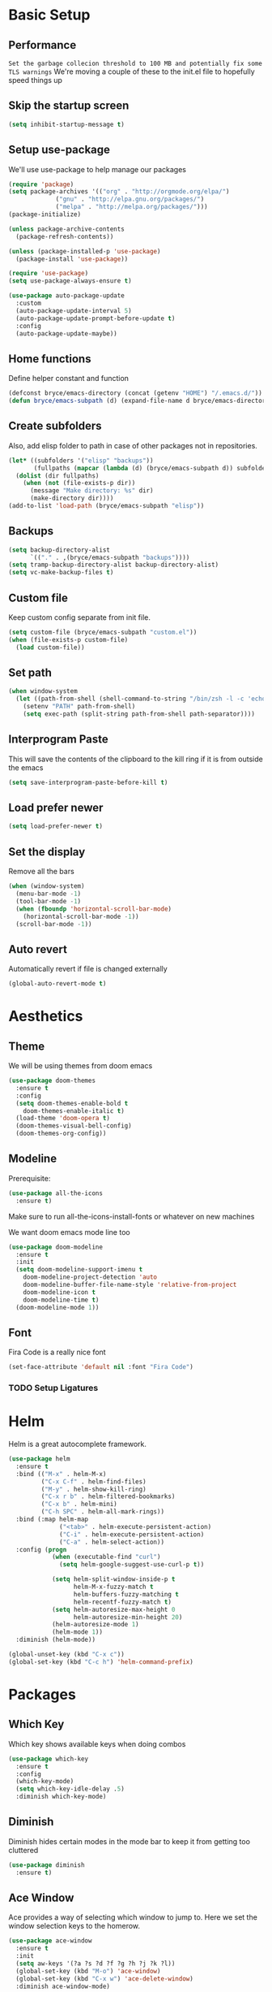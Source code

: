* Basic Setup

** Performance
 ~Set the garbage collecion threshold to 100 MB and potentially fix some TLS warnings~
 We're moving a couple of these to the init.el file to hopefully speed things up

** Skip the startup screen

#+begin_src emacs-lisp
  (setq inhibit-startup-message t)
#+end_src

** Setup use-package

We'll use use-package to help manage our packages

#+begin_src emacs-lisp
  (require 'package)
  (setq package-archives '(("org" . "http://orgmode.org/elpa/")
			   ("gnu" . "http://elpa.gnu.org/packages/")
			   ("melpa" . "http://melpa.org/packages/")))
  (package-initialize)

  (unless package-archive-contents
    (package-refresh-contents))

  (unless (package-installed-p 'use-package)
    (package-install 'use-package))

  (require 'use-package)
  (setq use-package-always-ensure t)

  (use-package auto-package-update
    :custom
    (auto-package-update-interval 5)
    (auto-package-update-prompt-before-update t)
    :config
    (auto-package-update-maybe))
#+end_src

** Home functions
Define helper constant and function

#+BEGIN_SRC emacs-lisp
  (defconst bryce/emacs-directory (concat (getenv "HOME") "/.emacs.d/"))
  (defun bryce/emacs-subpath (d) (expand-file-name d bryce/emacs-directory))
#+END_SRC

** Create subfolders
Also, add elisp folder to path in case of other packages not in repositories.

#+BEGIN_SRC emacs-lisp
  (let* ((subfolders '("elisp" "backups"))
         (fullpaths (mapcar (lambda (d) (bryce/emacs-subpath d)) subfolders)))
    (dolist (dir fullpaths)
      (when (not (file-exists-p dir))
        (message "Make directory: %s" dir)
        (make-directory dir))))
  (add-to-list 'load-path (bryce/emacs-subpath "elisp"))
#+END_SRC

** Backups
#+BEGIN_SRC emacs-lisp
  (setq backup-directory-alist
        `(("." . ,(bryce/emacs-subpath "backups"))))
  (setq tramp-backup-directory-alist backup-directory-alist)
  (setq vc-make-backup-files t)
#+END_SRC

** Custom file
Keep custom config separate from init file.

#+BEGIN_SRC emacs-lisp
  (setq custom-file (bryce/emacs-subpath "custom.el"))
  (when (file-exists-p custom-file)
    (load custom-file))
#+END_SRC

** Set path
 #+BEGIN_SRC emacs-lisp
   (when window-system
     (let ((path-from-shell (shell-command-to-string "/bin/zsh -l -c 'echo $PATH'")))
       (setenv "PATH" path-from-shell)
       (setq exec-path (split-string path-from-shell path-separator))))
 #+END_SRC

** Interprogram Paste
This will save the contents of the clipboard to the kill ring if it is from outside the emacs

#+begin_src emacs-lisp
  (setq save-interprogram-paste-before-kill t)
#+end_src

** Load prefer newer

#+begin_src emacs-lisp
  (setq load-prefer-newer t)
#+end_src

** Set the display

Remove all the bars
#+begin_src emacs-lisp
  (when (window-system)
    (menu-bar-mode -1)
    (tool-bar-mode -1)
    (when (fboundp 'horizontal-scroll-bar-mode)
      (horizontal-scroll-bar-mode -1))
    (scroll-bar-mode -1))
#+end_src

** Auto revert
Automatically revert if file is changed externally
#+begin_src emacs-lisp
  (global-auto-revert-mode t)
#+end_src

* Aesthetics
** Theme
We will be using themes from doom emacs
#+begin_src emacs-lisp
  (use-package doom-themes
    :ensure t
    :config
    (setq doom-themes-enable-bold t
	  doom-themes-enable-italic t)
    (load-theme 'doom-opera t)
    (doom-themes-visual-bell-config)
    (doom-themes-org-config))
#+end_src

** Modeline
Prerequisite:
#+begin_src emacs-lisp
  (use-package all-the-icons
    :ensure t)
#+end_src

Make sure to run all-the-icons-install-fonts or whatever on new machines

We want doom emacs mode line too
#+begin_src emacs-lisp
  (use-package doom-modeline
    :ensure t
    :init
    (setq doom-modeline-support-imenu t
	  doom-modeline-project-detection 'auto
	  doom-modeline-buffer-file-name-style 'relative-from-project
	  doom-modeline-icon t
	  doom-modeline-time t)
    (doom-modeline-mode 1))
#+end_src

** Font
Fira Code is a really nice font
#+begin_src emacs-lisp
  (set-face-attribute 'default nil :font "Fira Code")
#+end_src

*** TODO Setup Ligatures

* Helm

Helm is a great autocomplete framework.

#+BEGIN_SRC emacs-lisp
  (use-package helm
    :ensure t
    :bind (("M-x" . helm-M-x)
           ("C-x C-f" . helm-find-files)
           ("M-y" . helm-show-kill-ring)
           ("C-x r b" . helm-filtered-bookmarks)
           ("C-x b" . helm-mini)
           ("C-h SPC" . helm-all-mark-rings))
    :bind (:map helm-map
                ("<tab>" . helm-execute-persistent-action)
                ("C-i" . helm-execute-persistent-action)
                ("C-a" . helm-select-action))
    :config (progn
              (when (executable-find "curl")
                (setq helm-google-suggest-use-curl-p t))

              (setq helm-split-window-inside-p t
                    helm-M-x-fuzzy-match t
                    helm-buffers-fuzzy-matching t
                    helm-recentf-fuzzy-match t)
              (setq helm-autoresize-max-height 0
                    helm-autoresize-min-height 20)
              (helm-autoresize-mode 1)
              (helm-mode 1))
    :diminish (helm-mode))

  (global-unset-key (kbd "C-x c"))
  (global-set-key (kbd "C-c h") 'helm-command-prefix)
#+END_SRC

* Packages

** Which Key
Which key shows available keys when doing combos

#+BEGIN_SRC emacs-lisp
  (use-package which-key
    :ensure t
    :config
    (which-key-mode)
    (setq which-key-idle-delay .5)
    :diminish which-key-mode)
#+END_SRC

** Diminish

Diminish hides certain modes in the mode bar to keep it from getting too cluttered

#+BEGIN_SRC emacs-lisp
   (use-package diminish
     :ensure t)
#+END_SRC

** Ace Window
Ace provides a way of selecting which window to jump to. Here we set the window selection keys to the homerow.

#+BEGIN_SRC emacs-lisp
  (use-package ace-window
    :ensure t
    :init
    (setq aw-keys '(?a ?s ?d ?f ?g ?h ?j ?k ?l))
    (global-set-key (kbd "M-o") 'ace-window)
    (global-set-key (kbd "C-x w") 'ace-delete-window)
    :diminish ace-window-mode)
#+END_SRC

** Swiper
Swiper is an improved search utility

#+BEGIN_SRC emacs-lisp
  (use-package swiper
    :ensure t)
  (use-package swiper-helm
    :ensure t
    :init
    (setq swiper-helm-display-function 'helm-default-display-buffer)
    :bind ("C-s" . 'swiper-helm))
#+END_SRC

** Magit
Only git interface better than command line. (Just barely)

#+BEGIN_SRC emacs-lisp
  (use-package magit
    :ensure t
    :bind ("C-x g" . magit-status))
#+END_SRC

* Editing

** Delete trailing whitespace
Delete trailing whitespace on save
#+begin_src emacs-lisp
  (add-hook 'before-save-hook 'delete-trailing-whitespace)
#+end_src

** Tabs

#+begin_src emacs-lisp
  (setq-default indent-tabs-mode nil
		tab-width 4)
#+end_src

** Flyspell
Flyspell does spell check for us

#+begin_src emacs-lisp
  (use-package flyspell
    :ensure t
    :diminish flyspell-mode
    :hook
    (text-mode . flyspell-mode)
    (org-mode . flyspell-mode)
    (prog-mode . flyspell-prog-mode)
    :config (setq ispell-local-dictionary "en_US"))
#+end_src

* Programming

Here we turn on line numbers when programming.
#+begin_src emacs-lisp
  (add-hook 'prog-mode-hook 'linum-mode)
#+end_src

** SmartParens
SmartParens helps complete parens for us
#+begin_src emacs-lisp
  (use-package smartparens
    :hook (prog-mode . smartparens-mode))

  (require 'smartparens-config)
#+end_src

** LSP
Language Server Protocol helps provide IDE functionality by allowing Emacs to communicate with specialized language servers.
This sets up the basic LSP functionality. Actual language servers will need to be installed, and be configured in their specific section.
[[https://emacs-lsp.github.io/lsp-mode/][LSP mode homepage]]

#+begin_src emacs-lisp
  (defun bryce/setup-lsp-mode ()
    (setq lsp-headerline-breadcrumb-segments '(file symbols))
    (lsp-headerline-breadcrumb-mode))

  (use-package lsp-mode
    :init
    (setq lsp-keymap-prefix "C-c l")
    :hook ;; We'll want to add some hooks here later for languages
    (lsp-mode . bryce/setup-lsp-mode)
    (lsp-mode . lsp-enable-which-key-integration)
    :commands (lsp lsp-deferred))

  (use-package lsp-ui
    :hook (lsp-mode . lsp-ui-mode))

  (use-package helm-lsp :commands helm-lsp-workspace-symbol)
#+end_src

** Company mode
[[https://company-mode.github.io/][Company mode page]]

I only want company mode on in programming modes. I don't like it in org mode.

[[https://github.com/sebastiencs/company-box][Company Box]] is an improved front end

#+begin_src emacs-lisp
  (use-package company
    :ensure t
    :after lsp-mode
    :hook (lsp-mode . company-mode)
    :bind
    (:map company-active-map
	  ("<tab>" . company-complete-selection))
    (:map lsp-mode-map
	  ("<tab>" . company-indent-or-complete-common))
    :init (setq company-dabbrev-ignore-case t
		company-show-numbers t
		company-minimum-prefix-length 1
		company-idle-delay 0)
    :diminish company-mode)

  (use-package company-box
    :hook (company-mode . company-box-mode))

  (add-hook 'prog-mode-hook 'company-mode)

#+end_src

** Flycheck

Flycheck checks our code on the fly

#+begin_src emacs-lisp
    (use-package flycheck
      :ensure t
      :init
      (add-hook 'prog-mode-hook 'flycheck-mode)
      :config
      (setq-default flycheck-disabled-checkers '(emacs-lisp-checkdoc))
      :diminish (flycheck-mode))
#+end_src

** Languages
*** Haskell

#+begin_src emacs-lisp
  (use-package lsp-haskell
    :ensure t
    :hook (haskell-mode . lsp-deferred))
#+end_src

*** HTML/CSS

#+begin_src emacs-lisp
  (use-package web-mode
    :ensure t
    :mode (("\\.html" . web-mode)
           ("\\.htm" . web-mode))
    :config (setq web-mode-markup-indentation 2))
#+end_src

*** JS
#+begin_src emacs-lisp
  (use-package js2-mode
    :ensure t
    :mode (("\\.js" . js2-mode)))
#+end_src

* Org Mode
** Org Bullets
#+BEGIN_SRC emacs-lisp
  (use-package org-bullets
    :ensure t
    :config
    (add-hook 'org-mode-hook (lambda () (org-bullets-mode))))
#+END_SRC

** Babel
#+BEGIN_SRC emacs-lisp
  (org-babel-do-load-languages
   'org-babel-load-languages
   '((emacs-lisp . t)))
#+END_SRC

** Elisp Template
A convinient template for adding these source blocks
#+BEGIN_SRC emacs-lisp
  (require 'org-tempo)
  (add-to-list 'org-structure-template-alist
               '("el" . "src emacs-lisp"))
#+END_SRC
